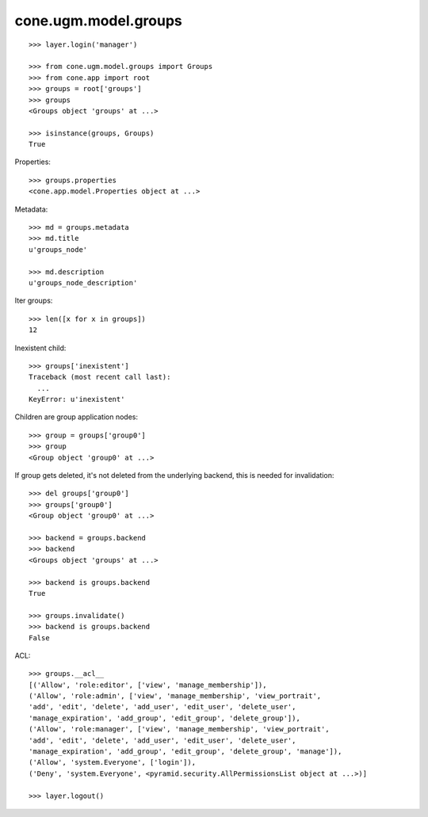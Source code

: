 cone.ugm.model.groups
=====================

::

    >>> layer.login('manager')

    >>> from cone.ugm.model.groups import Groups
    >>> from cone.app import root 
    >>> groups = root['groups']
    >>> groups
    <Groups object 'groups' at ...>
    
    >>> isinstance(groups, Groups)
    True

Properties::

    >>> groups.properties
    <cone.app.model.Properties object at ...>

Metadata::

    >>> md = groups.metadata
    >>> md.title
    u'groups_node'
    
    >>> md.description
    u'groups_node_description'

Iter groups::

    >>> len([x for x in groups])
    12

Inexistent child::

    >>> groups['inexistent']
    Traceback (most recent call last):
      ...
    KeyError: u'inexistent'

Children are group application nodes::
    
    >>> group = groups['group0']
    >>> group
    <Group object 'group0' at ...>

If group gets deleted, it's not deleted from the underlying backend, this is
needed for invalidation::

    >>> del groups['group0']
    >>> groups['group0']
    <Group object 'group0' at ...>

    >>> backend = groups.backend
    >>> backend
    <Groups object 'groups' at ...>
    
    >>> backend is groups.backend
    True
    
    >>> groups.invalidate()
    >>> backend is groups.backend
    False

ACL::

    >>> groups.__acl__
    [('Allow', 'role:editor', ['view', 'manage_membership']), 
    ('Allow', 'role:admin', ['view', 'manage_membership', 'view_portrait', 
    'add', 'edit', 'delete', 'add_user', 'edit_user', 'delete_user', 
    'manage_expiration', 'add_group', 'edit_group', 'delete_group']), 
    ('Allow', 'role:manager', ['view', 'manage_membership', 'view_portrait', 
    'add', 'edit', 'delete', 'add_user', 'edit_user', 'delete_user', 
    'manage_expiration', 'add_group', 'edit_group', 'delete_group', 'manage']), 
    ('Allow', 'system.Everyone', ['login']), 
    ('Deny', 'system.Everyone', <pyramid.security.AllPermissionsList object at ...>)]

    >>> layer.logout()
